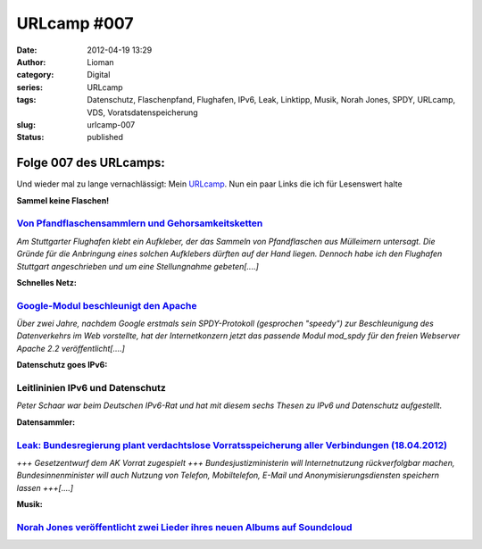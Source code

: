 URLcamp #007
############
:date: 2012-04-19 13:29
:author: Lioman
:category: Digital
:series: URLcamp
:tags: Datenschutz, Flaschenpfand, Flughafen, IPv6, Leak, Linktipp, Musik, Norah Jones, SPDY, URLcamp, VDS, Voratsdatenspeicherung
:slug: urlcamp-007
:status: published

| |image0|

Folge 007 des URLcamps:
-----------------------

Und wieder mal zu lange vernachlässigt: Mein
`URLcamp <http://www.lioman.de/category/allgemein/internet/urlcamp/>`__.
Nun ein paar Links die ich für Lesenswert halte

**Sammel keine Flaschen!**

`Von Pfandflaschensammlern und Gehorsamkeitsketten <http://www.fakeblog.de/2012/04/18/von-pfandflaschensammlern-und-gehorsamkeitsketten/>`__
~~~~~~~~~~~~~~~~~~~~~~~~~~~~~~~~~~~~~~~~~~~~~~~~~~~~~~~~~~~~~~~~~~~~~~~~~~~~~~~~~~~~~~~~~~~~~~~~~~~~~~~~~~~~~~~~~~~~~~~~~~~~~~~~~~~~~~~~~~~~

*Am Stuttgarter Flughafen klebt ein Aufkleber, der das Sammeln von
Pfandflaschen aus Mülleimern untersagt. Die Gründe für die Anbringung
eines solchen Aufklebers dürften auf der Hand liegen. Dennoch habe ich
den Flughafen Stuttgart angeschrieben und um eine Stellungnahme
gebeten[....]*

**Schnelles Netz:**

`Google-Modul beschleunigt den Apache <http://www.heise.de/open/meldung/Google-Modul-beschleunigt-den-Apache-1145133.html>`__
~~~~~~~~~~~~~~~~~~~~~~~~~~~~~~~~~~~~~~~~~~~~~~~~~~~~~~~~~~~~~~~~~~~~~~~~~~~~~~~~~~~~~~~~~~~~~~~~~~~~~~~~~~~~~~~~~~~~~~~~~~~~~

*Über zwei Jahre, nachdem Google erstmals sein SPDY-Protokoll
(gesprochen "speedy") zur Beschleunigung des Datenverkehrs im Web
vorstellte, hat der Internetkonzern jetzt das passende Modul mod\_spdy
für den freien Webserver Apache 2.2 veröffentlicht[....]*

**Datenschutz goes IPv6:**

Leitlininien IPv6 und Datenschutz
~~~~~~~~~~~~~~~~~~~~~~~~~~~~~~~~~

*Peter Schaar war beim Deutschen IPv6-Rat und hat mit diesem sechs
Thesen zu IPv6 und Datenschutz aufgestellt.*

**Datensammler:**

`Leak: Bundesregierung plant verdachtslose Vorratsspeicherung aller Verbindungen (18.04.2012) <https://www.vorratsdatenspeicherung.de/content/view/574/1/lang,de/>`__
~~~~~~~~~~~~~~~~~~~~~~~~~~~~~~~~~~~~~~~~~~~~~~~~~~~~~~~~~~~~~~~~~~~~~~~~~~~~~~~~~~~~~~~~~~~~~~~~~~~~~~~~~~~~~~~~~~~~~~~~~~~~~~~~~~~~~~~~~~~~~~~~~~~~~~~~~~~~~~~~~~~~~

*+++ Gesetzentwurf dem AK Vorrat zugespielt +++ Bundesjustizministerin
will Internetnutzung rückverfolgbar machen, Bundesinnenminister will
auch Nutzung von Telefon, Mobiltelefon, E-Mail und
Anonymisierungsdiensten speichern lassen +++[....]*

**Musik:**

`Norah Jones veröffentlicht zwei Lieder ihres neuen Albums auf Soundcloud <http://soundcloud.com/norahjonesofficial>`__
~~~~~~~~~~~~~~~~~~~~~~~~~~~~~~~~~~~~~~~~~~~~~~~~~~~~~~~~~~~~~~~~~~~~~~~~~~~~~~~~~~~~~~~~~~~~~~~~~~~~~~~~~~~~~~~~~~~~~~~

.. |image0| image:: {static}/images/wegweiser_klein.jpg
   :class: alignright size-full wp-image-5066
   :width: 250px
   :height: 375px
   :target: {static}/images/wegweiser_klein.jpg
